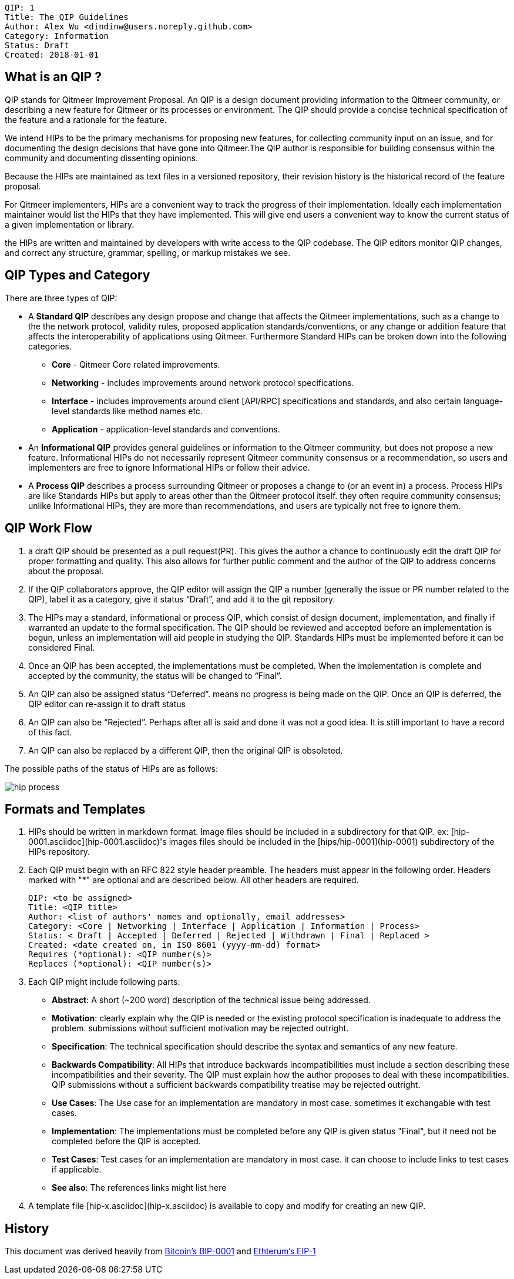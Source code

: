     QIP: 1
    Title: The QIP Guidelines
    Author: Alex Wu <dindinw@users.noreply.github.com>
    Category: Information
    Status: Draft
    Created: 2018-01-01


## What is an QIP ?
QIP stands for Qitmeer Improvement Proposal. An QIP is a design document providing information to the Qitmeer community, or describing a new feature for Qitmeer or its processes or environment. The QIP should provide a concise technical specification of the feature and a rationale for the feature.

We intend HIPs to be the primary mechanisms for proposing new features, for collecting community input on an issue, and for documenting the design decisions that have gone into Qitmeer.The QIP author is responsible for building consensus within the community and documenting dissenting opinions.

Because the HIPs are maintained as text files in a versioned repository, their revision history is the historical record of the feature proposal.

For Qitmeer implementers, HIPs are a convenient way to track the progress of their implementation. Ideally each implementation maintainer would list the HIPs that they have implemented. This will give end users a convenient way to know the current status of a given implementation or library.

the HIPs are written and maintained by developers with write access to the QIP codebase. The QIP editors monitor QIP changes, and correct any structure, grammar, spelling, or markup mistakes we see.

## QIP Types and Category

There are three types of QIP:

-   A **Standard QIP** describes any design propose and change that affects the Qitmeer implementations, such as a change to the the network protocol, validity rules, proposed application standards/conventions, or any change or addition feature that affects the interoperability of applications using Qitmeer. Furthermore Standard HIPs can be broken down into the following categories.
   * **Core** - Qitmeer Core related improvements.
   * **Networking** - includes improvements around network protocol specifications.
   * **Interface** - includes improvements around client [API/RPC] specifications and standards, and also certain language-level standards like method names etc.
   * **Application** - application-level standards and conventions. 
-   An **Informational QIP** provides general guidelines or information to the Qitmeer community, but does not propose a new feature. Informational HIPs do not necessarily represent Qitmeer community consensus or a recommendation, so users and implementers are free to ignore Informational HIPs or follow their advice.
-   A **Process QIP** describes a process surrounding Qitmeer or proposes a change to (or an event in) a process. Process HIPs are like Standards HIPs but apply to areas other than the Qitmeer protocol itself. they often require community consensus; unlike Informational HIPs, they are more than recommendations, and users are typically not free to ignore them.

## QIP Work Flow

1. a draft QIP should be presented as a pull request(PR). This gives the author a chance to continuously edit the draft QIP for proper formatting and quality. This also allows for further public comment and the author of the QIP to address concerns about the proposal.

2. If the QIP collaborators approve, the QIP editor will assign the QIP a number (generally the issue or PR number related to the QIP), label it as a category, give it status “Draft”, and add it to the git repository.

3. The HIPs may a standard, informational or process QIP, which consist of design document, implementation, and finally if warranted an update to the formal specification. The QIP should be reviewed and accepted before an implementation is begun, unless an implementation will aid people in studying the QIP. Standards HIPs must be implemented before it can be considered Final.

4. Once an QIP has been accepted, the implementations must be completed. When the implementation is complete and accepted by the community, the status will be changed to “Final”.

5. An QIP can also be assigned status “Deferred”. means no progress is being made on the QIP. Once an QIP is deferred, the QIP editor can re-assign it to draft status

6. An QIP can also be “Rejected”. Perhaps after all is said and done it was not a good idea. It is still important to have a record of this fact.

7. An QIP can also be replaced by a different QIP, then the original QIP is obsoleted.

The possible paths of the status of HIPs are as follows:

image::hip-0001/hip_process.png[]


## Formats and Templates

1. HIPs should be written in markdown format. Image files should be included in a subdirectory for that QIP. ex: [hip-0001.asciidoc](hip-0001.asciidoc)'s images files should be included in the [hips/hip-0001](hip-0001) subdirectory of the HIPs repository.

2. Each QIP must begin with an RFC 822 style header preamble. The headers must appear in the following order. Headers marked with "*" are optional and are described below. All other headers are required.


    QIP: <to be assigned>
    Title: <QIP title>
    Author: <list of authors' names and optionally, email addresses>
    Category: <Core | Networking | Interface | Application | Information | Process> 
    Status: < Draft | Accepted | Deferred | Rejected | Withdrawn | Final | Replaced >
    Created: <date created on, in ISO 8601 (yyyy-mm-dd) format>
    Requires (*optional): <QIP number(s)>
    Replaces (*optional): <QIP number(s)>


3. Each QIP might include following parts:

    * **Abstract**: A short (~200 word) description of the technical issue being addressed.
    * **Motivation**: clearly explain why the QIP is needed or the existing protocol specification is inadequate to address the problem. submissions without sufficient motivation may be rejected outright.
    * **Specification**: The technical specification should describe the syntax and semantics of any new feature.
    * **Backwards Compatibility**: All HIPs that introduce backwards incompatibilities must include a section describing these incompatibilities and their severity. The QIP must explain how the author proposes to deal with these incompatibilities. QIP submissions without a sufficient backwards compatibility treatise may be rejected outright.
    * **Use Cases**: The Use case for an implementation are mandatory in most case. sometimes it exchangable with test cases.
    * **Implementation**: The implementations must be completed before any QIP is given status "Final", but it need not be completed before the QIP is accepted.
    * **Test Cases**: Test cases for an implementation are mandatory in most case. it can choose to include links to test cases if applicable.
    * **See also**: The references links might list here

4. A template file [hip-x.asciidoc](hip-x.asciidoc) is available to copy and modify for creating an new QIP.

## History

This document was derived heavily from https://github.com/bitcoin/bips/blob/master/bip-0001.mediawiki[Bitcoin's BIP-0001] and https://github.com/ethereum/EIPs/blob/master/EIPS/eip-1.md[Ethterum's EIP-1]
